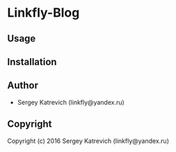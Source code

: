 * Linkfly-Blog 

** Usage

** Installation

** Author

+ Sergey Katrevich (linkfly@yandex.ru)

** Copyright

Copyright (c) 2016 Sergey Katrevich (linkfly@yandex.ru)
